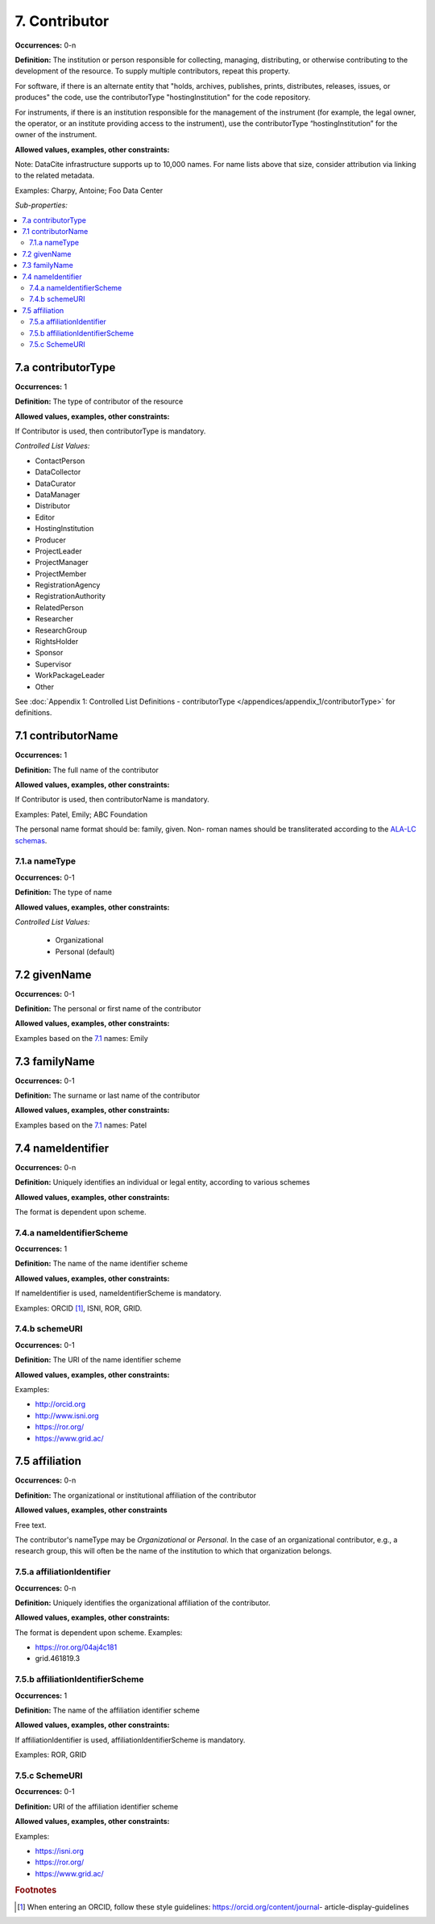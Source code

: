 7. Contributor
====================

**Occurrences:** 0-n

**Definition:** The institution or person responsible for collecting, managing, distributing, or otherwise contributing to the development of the resource. To supply multiple contributors, repeat this property.

For software, if there is an alternate entity that "holds, archives, publishes, prints, distributes, releases, issues, or produces" the code, use the contributorType "hostingInstitution" for the code repository.

For instruments, if there is an institution responsible for the management of the instrument (for example, the legal owner, the operator, or an institute providing access to the instrument), use the contributorType “hostingInstitution” for the owner of the instrument.

**Allowed values, examples, other constraints:**

Note: DataCite infrastructure supports up to 10,000 names. For name lists above that size, consider attribution via linking to the related metadata.

Examples: Charpy, Antoine; Foo Data Center

*Sub-properties:*

.. contents:: :local:

.. _7.a:

7.a contributorType
~~~~~~~~~~~~~~~~~~~

**Occurrences:** 1

**Definition:** The type of contributor of the resource

**Allowed values, examples, other constraints:**

If Contributor is used, then contributorType is mandatory.

*Controlled List Values:*

* ContactPerson
* DataCollector
* DataCurator
* DataManager
* Distributor
* Editor
* HostingInstitution
* Producer
* ProjectLeader
* ProjectManager
* ProjectMember
* RegistrationAgency
* RegistrationAuthority
* RelatedPerson
* Researcher
* ResearchGroup
* RightsHolder
* Sponsor
* Supervisor
* WorkPackageLeader
* Other

See :doc:`Appendix 1: Controlled List Definitions - contributorType </appendices/appendix_1/contributorType>` for definitions.


.. _7.1:

7.1 contributorName
~~~~~~~~~~~~~~~~~~~

**Occurrences:** 1

**Definition:** The full name of the contributor

**Allowed values, examples, other constraints:**

If Contributor is used, then contributorName is mandatory.

Examples: Patel, Emily; ABC Foundation

The personal name format should be: family, given. Non- roman names should be transliterated according to the `ALA-LC schemas <http://www.loc.gov/catdir/cpso/roman.html>`_.

7.1.a nameType
^^^^^^^^^^^^^^^^^^^

**Occurrences:** 0-1

**Definition:** The type of name

**Allowed values, examples, other constraints:**

*Controlled List Values:*

 * Organizational
 * Personal (default)


7.2 givenName
~~~~~~~~~~~~~~~~~~~

**Occurrences:** 0-1

**Definition:** The personal or first name of the contributor

**Allowed values, examples, other constraints:**

Examples based on the `7.1`_ names: Emily


7.3 familyName
~~~~~~~~~~~~~~~~~~~

**Occurrences:** 0-1

**Definition:** The surname or last name of the contributor

**Allowed values, examples, other constraints:**

Examples based on the `7.1`_ names: Patel


7.4 nameIdentifier
~~~~~~~~~~~~~~~~~~~~~~

**Occurrences:** 0-n

**Definition:** Uniquely identifies an individual or legal entity, according to various schemes

**Allowed values, examples, other constraints:**

The format is dependent upon scheme.


7.4.a nameIdentifierScheme
^^^^^^^^^^^^^^^^^^^^^^^^^^^^^^

**Occurrences:** 1

**Definition:** The name of the name identifier scheme

**Allowed values, examples, other constraints:**

If nameIdentifier is used, nameIdentifierScheme is mandatory.

Examples: ORCID [#f1]_, ISNI, ROR, GRID.


7.4.b schemeURI
^^^^^^^^^^^^^^^^^^^

**Occurrences:** 0-1

**Definition:** The URI of the name identifier scheme

**Allowed values, examples, other constraints:**

Examples:

* http://orcid.org
* http://www.isni.org
* https://ror.org/
* https://www.grid.ac/


7.5 affiliation
~~~~~~~~~~~~~~~~~~~

**Occurrences:** 0-n

**Definition:** The organizational or institutional affiliation of the contributor

**Allowed values, examples, other constraints**

Free text.

The contributor's nameType may be *Organizational* or *Personal*. In the case of an organizational contributor, e.g., a research group,
this will often be the name of the institution to which that organization belongs.

7.5.a affiliationIdentifier
^^^^^^^^^^^^^^^^^^^^^^^^^^^^^

**Occurrences:** 0-n

**Definition:** Uniquely identifies the organizational affiliation of the contributor.

**Allowed values, examples, other constraints:**

The format is dependent upon scheme. Examples:

* https://ror.org/04aj4c181
* grid.461819.3

7.5.b affiliationIdentifierScheme
^^^^^^^^^^^^^^^^^^^^^^^^^^^^^^^^^^^

**Occurrences:** 1

**Definition:** The name of the affiliation identifier scheme

**Allowed values, examples, other constraints:**

If affiliationIdentifier is used, affiliationIdentifierScheme is mandatory.

Examples: ROR, GRID

7.5.c SchemeURI
^^^^^^^^^^^^^^^^^^^

**Occurrences:** 0-1

**Definition:** URI of the affiliation identifier scheme

**Allowed values, examples, other constraints:**

Examples:

* https://isni.org
* https://ror.org/
* https://www.grid.ac/

.. rubric:: Footnotes
.. [#f1] When entering an ORCID, follow these style guidelines: https://orcid.org/content/journal- article-display-guidelines
